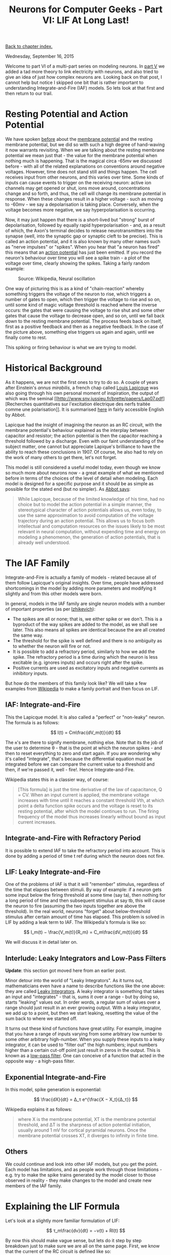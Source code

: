 #+title: Neurons for Computer Geeks - Part VI: LIF At Long Last!
#+author: Marco Craveiro
#+options: num:nil author:nil toc:nil
#+bind: org-html-validation-link nil
#+HTML_HEAD: <link rel="stylesheet" href="../css/tufte.css" type="text/css" />

[[file:index.org][Back to chapter index.]]

Wednesday, September 16, 2015

Welcome to part VI of a multi-part series on modeling neurons. In [[file:neurons_for_geeks_part_5.org][part
V]] we added a tad more theory to link electricity with neurons, and
also tried to give an idea of just how complex neurons are. Looking
back on that post, I cannot help but notice I skipped one bit that is
rather important to understanding Integrate-and-Fire (IAF) models. So
lets look at that first and then return to our trail.

* Resting Potential and Action Potential

We have spoken [[file:neurons_for_geeks_part_5.org][before]] about the [[https://en.wikipedia.org/wiki/Membrane_potential][membrane potential]] and the resting
membrane potential, but we did so with such a high degree of
hand-waving it now warrants revisiting. When we are talking about the
resting membrane potential we mean just that - the value for the
membrane potential when nothing much is happening. That is the magical
circa -65mv we discussed before - with all of the related explanations
on conventions around negative voltages. However, time does not stand
still and things happen. The cell receives input from other neurons,
and this varies over time. Some kinds of inputs can cause events to
trigger on the receiving neuron: active ion channels may get opened or
shut, ions move around, concentrations change and so forth, and thus,
the cell will change its membrane potential in response. When these
changes result in a higher voltage - such as moving to -60mv - we say
a depolarisation is taking place. Conversely, when the voltage becomes
more negative, we say hyperpolarisation is occurring.

Now, it may just happen that there is a short-lived but "strong" burst
of depolarisation, followed by equally rapid hyperpolarisation - and,
as a result of which, the Axon's terminal decides to release
neurotransmitters into the synapse (well, into the synaptic gap or
synaptic cleft to be precise). This is called an action potential, and
it is also known by many other names such as "nerve impulses" or
"spikes". When you hear that "a neuron has fired" this means that an
[[https://en.wikipedia.org/wiki/Action_potential][action potential]] has just been emitted. If you record the neuron's
behaviour over time you will see a spike train - a plot of the voltage
over time, clearly showing the spikes. Taking a fairly random example:

#+caption: Source: Wikipedia, Neural oscillation
[[./Simulation_of_hrose_neuron.png]]

One way of picturing this is as a kind of "chain-reaction" whereby
something triggers the voltage of the neuron to rise, which triggers a
number of gates to open, which then trigger the voltage to rise and so
on, until some kind of magic voltage threshold is reached where the
inverse occurs: the gates that were causing the voltage to rise shut
and some other gates that cause the voltage to decrease open, and so
on, until we fall back down to the resting membrane potential. The
process feeds back on itself, first as a positive feedback and then as
a negative feedback. In the case of the picture above, something else
triggers us again and again, until we finally come to rest.

This spiking or firing behaviour is what we are trying to model.

* Historical Background

As it happens, we are not the first ones to try to do so. A couple of
years after Einstein's /annus mirabilis/, a french chap called [[https://en.wikipedia.org/wiki/Louis_Lapicque][Louis
Lapicque]] was also going through his own personal moment of
inspiration, the output of which was the seminal [[http://www.snv.jussieu.fr/brette/papers/Lap07.pdf][Recherches
quantitatives sur l'excitation électrique des nerfs traitée comme une
polarisation]]. It is summarised [[http://neurotheory.columbia.edu/~larry/AbbottBrResBul99.pdf][here]] in fairly accessible English by
Abbot.

Lapicque had the insight of imagining the neuron as an RC circuit,
with the membrane potential's behaviour explained as the interplay
between capacitor and resistor; the action potential is then the
capacitor reaching a threshold followed by a discharge. Even with our
faint understanding of the subject matter, one cannot but appreciate
Lapique's brilliance to have the ability to reach these conclusions
in 1907. Of course, he also had to rely on the work of many others to
get there, let's not forget.

This model is still considered a useful model today, even though we
know so much more about neurons now - a great example of what we
mentioned before in terms of the choices of the level of detail when
modeling. Each model is designed for a specific purpose and it should
be as simple as possible for the stated end (but no simpler). As [[http://neurotheory.columbia.edu/~larry/AbbottBrResBul99.pdf][Abbot
says]]:

#+begin_quote
While Lapicque, because of the limited knowledge of his time, had no
choice but to model the action potential in a simple manner, the
stereotypical character of action potentials allows us, even today, to
use the same approximation to avoid computation of the voltage
trajectory during an action potential. This allows us to focus both
intellectual and computation resources on the issues likely to be most
relevant in neural computation, without expending time and energy on
modeling a phenomenon, the generation of action potentials, that is
already well understood.
#+end_quote

* The IAF Family

Integrate-and-Fire is actually a family of models - related because
all of them follow Lapicque's original insights. Over time, people
have addressed shortcomings in the model by adding more parameters and
modifying it slightly and from this other models were born.

In general, models in the IAF family are single neuron models with a
number of important properties (as per [[http://cns-classes.bu.edu/cn510/Papers/Izhikevich_Ch8.pdf][Izhikevich]]):

- The spikes are all or none; that is, we either spike or we
  don't. This is a byproduct of the way spikes are added to the model,
  as we shall see later. This also means all spikes are identical
  because the are all created the same way.
- The threshold for the spike is well defined and there is no
  ambiguity as to whether the neuron will fire or not.
- It is possible to add a refractory period, similarly to how we add
  the spike. The refractory period is a time during which the neuron
  is less excitable (e.g. ignores inputs) and occurs right after the
  spike.
- Positive currents are used as excitatory inputs and negative
  currents as inhibitory inputs.

But how do the members of this family look like? We will take a few
examples from [[https://en.wikipedia.org/wiki/Biological_neuron_model][Wikipedia]] to make a family portrait and then focus on
LIF.

** IAF: Integrate-and-Fire

This the Lapicque model. It is also called a "perfect" or "non-leaky"
neuron. The formula is as follows:

\[
I(t) = Cm\frac{dV_m(t)}{dt}
\]

The =m='s are there to signify membrane, nothing else. Note that its
the job of the user to determine θ - that is the point at which the
neuron spikes - and then to reset everything to zero and start
again. If you are wondering why it's called "integrate", that's
because the differential equation must be integrated before we can
compare the current value to a threshold and then, if we're passed it,
well - fire!. Hence Integrate-and-Fire.

Wikipedia states this in a classier way, of course:

#+begin_quote
[This formula] is just the time derivative of the law of capacitance,
Q = CV. When an input current is applied, the membrane voltage
increases with time until it reaches a constant threshold Vth, at
which point a delta function spike occurs and the voltage is reset to
its resting potential, after which the model continues to run. The
firing frequency of the model thus increases linearly without bound as
input current increases.
#+end_quote

** Integrate-and-Fire with Refractory Period

It is possible to extend IAF to take the refractory period into
account. This is done by adding a period of time t ref during which
the neuron does not fire.

** LIF: Leaky Integrate-and-Fire

One of the problems of IAF is that it will "remember" stimulus,
regardless of the time that elapses between stimuli. By way of
example: if a neuron gets some input below the firing threshold at
some time (say ta), then nothing for a long period of time and then
subsequent stimulus at say tb, this will cause the neuron to fire
(assuming the two inputs together are above the threshold). In the
real world, neurons "forget" about below-threshold stimulus after
certain amount of time has elapsed. This problem is solved in LIF by
adding a leak term to IAF. The Wikipedia's formula is like so:

\[
I_m(t) − \frac{V_m(t)}{R_m} = C_m\frac{dV_m(t)}{dt}
\]

We will discuss it in detail later on.

** Interlude: Leaky Integrators and Low-Pass Filters

*Update*: this section got moved here from an earlier post.

Minor detour into the world of "Leaky Integrators". As it turns out,
mathematicians even have a name to describe functions like the one
above: they are called [[https://en.wikipedia.org/wiki/Leaky_integrator][Leaky Integrators]]. A leaky integrator is
something that takes an input and "integrates" - that is, sums it over
a range - but by doing so, starts "leaking" values out. In order
words, a regular sum of values over a range should just result in an
ever growing output. With a leaky integrator, we add up to a point,
but then we start leaking, resetting the value of the sum back to
where we started off.

It turns out these kind of functions have great utility. For example,
imagine that you have a range of inputs varying from some arbitrary
low number to some other arbitrary high-number. When you supply these
inputs to a leaky integrator, it can be used to "filter out" the high
numbers; input numbers higher than a certain cut-off point just result
in zeros in the output. This is known as a [[https://en.wikipedia.org/wiki/Low-pass_filter][low-pass filter]]. One can
conceive of a function that acted in the opposite way - a high-pass
filter.

** Exponential Integrate-and-Fire

In this model, spike generation is exponential:

\[
\frac{dX}{dt} = Δ_τ e^{\frac{X − X_t}{Δ_τ}}
\]

Wikipedia explains it as follows:

#+begin_quote
where X is the membrane potential, XT is the membrane potential
threshold, and ΔT is the sharpness of action potential initiation,
usually around 1 mV for cortical pyramidal neurons. Once the membrane
potential crosses XT, it diverges to infinity in finite time.
#+end_quote

** Others

We could continue and look into other IAF models, but you get the
point. Each model has limitations, and as people work through those
limitations - e.g. try to make the spike trains generated by the model
closer to those observed in reality - they make changes to the model
and create new members of the IAF family.

* Explaining the LIF Formula

Let's look at a slightly more familiar formulation of LIF:

\[
τ_m\frac{dv}{dt} = −v(t) + RI(t)
\]

By now this should make vague sense, but lets do it step by step
breakdown just to make sure we are all on the same page. First, we
know that the current of the RC circuit is defined like so:

\[
I(t) = I_R + I_C
\]

From Ohm's Law we also know that:

\[
I_R = \frac{v}{R}
\]

And from the [[file:neurons_for_geeks_part_4.org][rigmarole of the capacitor]] we also know that:

\[
I_C = C\frac{dv}{dt}
\]

Thus its not much of a leap to say:

\[
I(t) = v(t) RC\frac{dv}{dt}
\]

Now, if we now multiply both sides by R, we get:

\[
RI(t) = v(t) + RC\frac{dv}{dt}
\]

Remember that RC is τ, the [[https://en.wikipedia.org/wiki/RC_time_constant][RC time constant]]; in this case, we are
dealing with the membrane so hence the m. With that, the rest of the
rearranging to the original formula should be fairly obvious.

Also, if you recall, we mentioned [[https://en.wikipedia.org/wiki/Leaky_integrator][Leaky Integrators]] before. You should
hopefully be able to see the resemblance between these and our first
formula.

Note that we did not model spikes explicitly with this
formula. However, when it comes to implementing it, all that is
required is to look for a threshold value for the membrane potential -
called the spiking threshold; when that value is reached, we need to
reset the membrane potential back to a lower value - the reset
potential.

And with that we have enough to start thinking about code…

* Method in our Madness

... Or so you may think. First, a quick detour on discretisation. As
it happens, computers are rather fond of discrete things rather than
the continuous entities that inhabit the world of calculus. Computers
are very much of the same opinion as [[https://en.wikipedia.org/wiki/George_Berkeley][the priest who said]]:

#+begin_quote
And what are these same evanescent Increments? They are neither finite
Quantities nor Quantities infinitely small, nor yet nothing. May we
not call them the Ghosts of departed Quantities?
#+end_quote

So we cannot directly represent differential equations in the
computer - not even the simpler ordinary differential equations
(ODEs), with their single independent variable. Instead, we need to
approximate them with a method for numerical integration of the
ODE. Remember: when we say integration we just mean "summing".

Once we enter the world of methods and numerical analysis we are much
closer to our ancestral home of Software Engineering. The job of
numerical analysis is to look for ways in which one can make discrete
approximations of the problems in mathematical analysis - like, say,
calculus. The little recipes they come up with are called numerical
methods. A method is nothing more than an algorithm, a set of steps
used iteratively. One such method is the [[https://en.wikipedia.org/wiki/Euler_method][Euler Method]]: "[a] numerical
procedure for solving ordinary differential equations (ODEs) with a
given initial value", as Wikipedia tells us, and as it happens that is
exactly what we are trying to do.

So how does the Euler method work? Very simply. First you know that:

\[
y(t_0) = y0
\]

\[
y′(t) = f(t, y(t))
\]

That is, at the beginning of time we have a known value. Then, for all
other t's, we use the current value in f in order to be able to
compute the next value. Lets imagine that our steps - how much we are
moving forwards by - are of a size $h$. You can then say:

\[
t_{n + 1} = t_n + h
\]

\[
y_{n+1} = y_n + h ∗ f(x_n,t_n)
\]

And that's it. You just need to know where you are right now, by how
much you need to scale the function - e.g. the step size - and then
apply the function to the current values of x and t.

In code:

#+begin_src c++
template<typename F>
void euler(F f, double y0, double start, double end, double h) {
    double y = y0;
    for (auto t(start); t < end; t += h) {
        y += h * f(t, y, h);
    }
}
#+end_src

We are passing =h= to the function =F= because it needs to know about
the step size, but other than that it should be a pretty clean mapping
from the maths above.

This method is also known as Forward Euler or Explicit Euler.

* What next?

And yet again, we run out of time yet again before we can get into
serious coding. In the next instalment we shall cover the
implementation of the LIF model.

*Update*: we never did finish this series of posts. We may resume them
in the future.

| [[file:neurons_for_geeks_part_5.org][Back to previous chapter]] | [[file:index.org][Back to chapter index.]] |
